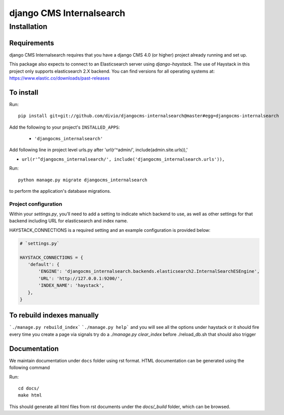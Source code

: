 *************************
django CMS Internalsearch
*************************

============
Installation
============

Requirements
============

django CMS Internalsearch requires that you have a django CMS 4.0 (or higher) project already running and set up.

This package also expects to connect to an Elasticsearch server using `django-haystack`. The use of Haystack in this project only supports elasticsearch 2.X backend. You can find versions for all operating systems at: https://www.elastic.co/downloads/past-releases


To install
==========

Run::

    pip install git+git://github.com/divio/djangocms-internalsearch@master#egg=djangocms-internalsearch

Add the following to your project's ``INSTALLED_APPS``:

  - ``'djangocms_internalsearch'``

Add following line in project level urls.py after 'url(r'^admin/', include(admin.site.urls)),'

- ``url(r'^djangocms_internalsearch/', include('djangocms_internalsearch.urls')),``

Run::

    python manage.py migrate djangocms_internalsearch

to perform the application's database migrations.


Project configuration
---------------------

Within your `settings.py`, you’ll need to add a setting to indicate which backend to use, as well as other settings for that backend including URL for
elasticsearch and index name.

HAYSTACK_CONNECTIONS is a required setting and an example configuration is provided below:

.. code-block:: python

    # `settings.py`

    HAYSTACK_CONNECTIONS = {
       'default': {
           'ENGINE': 'djangocms_internalsearch.backends.elasticsearch2.InternalSearchESEngine',
           'URL': 'http://127.0.0.1:9200/',
           'INDEX_NAME': 'haystack',
       },
    }

To rebuild indexes manually
===========================

```./manage.py rebuild_index```
```./manage.py help```
and you will see all the options under haystack
or it should fire every time you create a page via signals
try do a `./manage.py clear_index` before ./reload_db.sh
that should also trigger

Documentation
=============

We maintain documentation under ``docs`` folder using rst format. HTML documentation can be generated using the following command

Run::

    cd docs/
    make html

This should generate all html files from rst documents under the `docs/_build` folder, which can be browsed.
